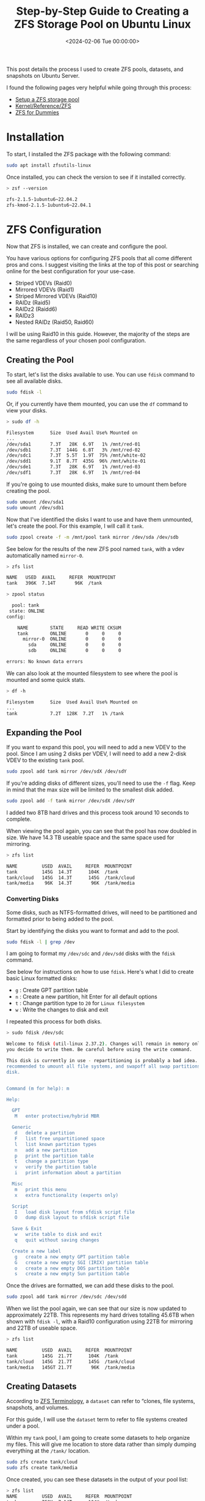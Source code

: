 #+date: <2024-02-06 Tue 00:00:00>
#+title: Step-by-Step Guide to Creating a ZFS Storage Pool on Ubuntu Linux
#+description: Learn how to create and configure high-performance ZFS storage pools on Ubuntu Linux, including setup, expansion, and best practices for reliable data management.
#+slug: zfs
#+filetags: :zfs:ubuntu:storage:

This post details the process I used to create ZFS pools, datasets, and
snapshots on Ubuntu Server.

I found the following pages very helpful while going through this process:

- [[https://ubuntu.com/tutorials/setup-zfs-storage-pool][Setup a ZFS storage pool]]
- [[https://wiki.ubuntu.com/Kernel/Reference/ZFS][Kernel/Reference/ZFS]]
- [[https://blog.victormendonca.com/2020/11/03/zfs-for-dummies/][ZFS for Dummies]]

* Installation

To start, I installed the ZFS package with the following command:

#+begin_src sh
sudo apt install zfsutils-linux
#+end_src

Once installed, you can check the version to see if it installed correctly.

#+begin_src sh
> zsf --version

zfs-2.1.5-1ubuntu6~22.04.2
zfs-kmod-2.1.5-1ubuntu6~22.04.1
#+end_src

* ZFS Configuration

Now that ZFS is installed, we can create and configure the pool.

You have various options for configuring ZFS pools that all come different pros
and cons. I suggest visiting the links at the top of this post or searching
online for the best configuration for your use-case.

- Striped VDEVs (Raid0)
- Mirrored VDEVs (Raid1)
- Striped Mirrored VDEVs (Raid10)
- RAIDz (Raid5)
- RAIDz2 (Raidd6)
- RAIDz3
- Nested RAIDz (Raid50, Raid60)

I will be using Raid10 in this guide. However, the majority of the steps are the
same regardless of your chosen pool configuration.

** Creating the Pool

To start, let's list the disks available to use. You can use =fdisk= command to
see all available disks.

#+begin_src sh
sudo fdisk -l
#+end_src

Or, if you currently have them mounted, you can use the =df= command to view
your disks.

#+begin_src sh
> sudo df -h

Filesystem      Size  Used Avail Use% Mounted on
...
/dev/sda1       7.3T   28K  6.9T   1% /mnt/red-01
/dev/sdb1       7.3T  144G  6.8T   3% /mnt/red-02
/dev/sdc1       7.3T  5.5T  1.9T  75% /mnt/white-02
/dev/sdd1       9.1T  8.7T  435G  96% /mnt/white-01
/dev/sde1       7.3T   28K  6.9T   1% /mnt/red-03
/dev/sdf1       7.3T   28K  6.9T   1% /mnt/red-04
#+end_src

If you're going to use mounted disks, make sure to umount them before creating
the pool.

#+begin_src sh
sudo umount /dev/sda1
sudo umount /dev/sdb1
#+end_src

Now that I've identified the disks I want to use and have them unmounted, let's
create the pool. For this example, I will call it =tank=.

#+begin_src sh
sudo zpool create -f -m /mnt/pool tank mirror /dev/sda /dev/sdb
#+end_src

See below for the results of the new ZFS pool named =tank=, with a vdev
automatically named =mirror-0=.

#+begin_src sh
> zfs list

NAME   USED  AVAIL     REFER  MOUNTPOINT
tank   396K  7.14T       96K  /tank
#+end_src

#+begin_src sh
> zpool status

  pool: tank
 state: ONLINE
config:

    NAME        STATE     READ WRITE CKSUM
    tank        ONLINE       0     0     0
      mirror-0  ONLINE       0     0     0
        sda     ONLINE       0     0     0
        sdb     ONLINE       0     0     0

errors: No known data errors
#+end_src

We can also look at the mounted filesystem to see where the pool is mounted and
some quick stats.

#+begin_src sh
> df -h

Filesystem      Size  Used Avail Use% Mounted on
...
tank            7.2T  128K  7.2T   1% /tank
#+end_src

** Expanding the Pool

If you want to expand this pool, you will need to add a new VDEV to the pool.
Since I am using 2 disks per VDEV, I will need to add a new 2-disk VDEV to the
existing =tank= pool.

#+begin_src sh
sudo zpool add tank mirror /dev/sdX /dev/sdY
#+end_src

If you're adding disks of different sizes, you'll need to use the =-f= flag.
Keep in mind that the max size will be limited to the smallest disk added.

#+begin_src sh
sudo zpool add -f tank mirror /dev/sdX /dev/sdY
#+end_src

I added two 8TB hard drives and this process took around 10 seconds to complete.

When viewing the pool again, you can see that the pool has now doubled in size.
We have 14.3 TB useable space and the same space used for mirroring.

#+begin_src sh
> zfs list

NAME         USED  AVAIL     REFER  MOUNTPOINT
tank         145G  14.3T      104K  /tank
tank/cloud   145G  14.3T      145G  /tank/cloud
tank/media    96K  14.3T       96K  /tank/media
#+end_src

*** Converting Disks

Some disks, such as NTFS-formatted drives, will need to be partitioned and
formatted prior to being added to the pool.

Start by identifying the disks you want to format and add to the pool.

#+begin_src sh
sudo fdisk -l | grep /dev
#+end_src

I am going to format my =/dev/sdc= and =/dev/sdd= disks with the =fdisk=
command.

See below for instructions on how to use =fdisk=. Here's what I did to create
basic Linux formatted disks:

- =g= : Create GPT partition table
- =n= : Create a new partition, hit Enter for all default options
- =t= : Change partition type to =20= for =Linux filesystem=
- =w= : Write the changes to disk and exit

I repeated this process for both disks.

#+begin_src sh
> sudo fdisk /dev/sdc

Welcome to fdisk (util-linux 2.37.2). Changes will remain in memory only, until
you decide to write them. Be careful before using the write command.

This disk is currently in use - repartitioning is probably a bad idea. It's
recommended to umount all file systems, and swapoff all swap partitions on this
disk.


Command (m for help): m

Help:

  GPT
   M   enter protective/hybrid MBR

  Generic
   d   delete a partition
   F   list free unpartitioned space
   l   list known partition types
   n   add a new partition
   p   print the partition table
   t   change a partition type
   v   verify the partition table
   i   print information about a partition

  Misc
   m   print this menu
   x   extra functionality (experts only)

  Script
   I   load disk layout from sfdisk script file
   O   dump disk layout to sfdisk script file

  Save & Exit
   w   write table to disk and exit
   q   quit without saving changes

  Create a new label
   g   create a new empty GPT partition table
   G   create a new empty SGI (IRIX) partition table
   o   create a new empty DOS partition table
   s   create a new empty Sun partition table
#+end_src

Once the drives are formatted, we can add these disks to the pool.

#+begin_src sh
sudo zpool add tank mirror /dev/sdc /dev/sdd
#+end_src

When we list the pool again, we can see that our size is now updated to
approximately 22TB. This represents my hard drives totalling 45.6TB when shown
with =fdisk -l=, with a Raid10 configuration using 22TB for mirroring and 22TB
of useable space.

#+begin_src sh
> zfs list

NAME         USED  AVAIL     REFER  MOUNTPOINT
tank         145G  21.7T      104K  /tank
tank/cloud   145G  21.7T      145G  /tank/cloud
tank/media   145GT 21.7T       96K  /tank/media
#+end_src

** Creating Datasets

According to [[https://docs.oracle.com/cd/E18752_01/html/819-5461/ftyue.html][ZFS Terminology]], a =dataset= can refer to “clones, file systems,
snapshots, and volumes.

For this guide, I will use the =dataset= term to refer to file systems created
under a pool.

Within my =tank= pool, I am going to create some datasets to help organize my
files. This will give me location to store data rather than simply dumping
everything at the =/tank/= location.

#+begin_src sh
sudo zfs create tank/cloud
sudo zfs create tank/media
#+end_src

Once created, you can see these datasets in the output of your pool
list:

#+begin_src sh
> zfs list
NAME         USED  AVAIL     REFER  MOUNTPOINT
tank         752K  7.14T      104K  /tank
tank/cloud    96K  7.14T       96K  /tank/cloud
tank/media    96K  7.14T       96K  /tank/media
#+end_src

** Creating Snapshots

Next, let's create our first snapshot. We can do this by calling the =snapshot=
command and give it an output name. I will be throwing the current date and time
into my example.

#+begin_src sh
sudo zfs snapshot tank@$(date '+%Y-%m-%d_%H-%M')
#+end_src

We can list the snapshots in our pool with the following command:

#+begin_src sh
> zfs list -t snapshot
NAME                    USED  AVAIL     REFER  MOUNTPOINT
tank@2024-02-06_19-41     0B      -      104K  -
#+end_src

** Destroy Snapshots

You can always destroy snapshots that are no longer needed:

#+begin_src sh
sudo zfs destroy tank@2024-02-06_19-41
#+end_src

Once deleted, they will no longer appear in the list:

#+begin_src sh
> zfs list -t snapshot
no datasets available
#+end_src

* My Thoughts on ZFS So Far

- I sacrificed 25TB to be able to mirror my data, but I feel more comfortable
  with the potential to save my data by quickly replacing a disk if I need to.
- The set-up was surprisingly easy and fast.
- Disk I/O is fast as well. I was worried that the data transfer speeds would be
  slower due to the RAID configuration.
- Media streaming and transcoding has seen no noticeable drop in performance.
- My only limitation really is the number of HDD bays in my server HDD cage.

